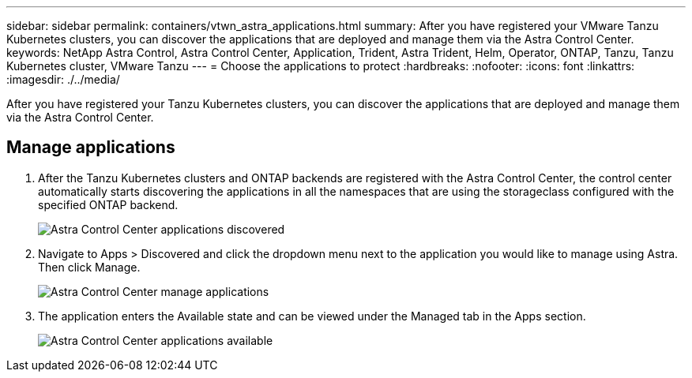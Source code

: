 ---
sidebar: sidebar
permalink: containers/vtwn_astra_applications.html
summary: After you have registered your VMware Tanzu Kubernetes clusters, you can discover the applications that are deployed and manage them via the Astra Control Center.
keywords: NetApp Astra Control, Astra Control Center, Application, Trident, Astra Trident, Helm, Operator, ONTAP, Tanzu, Tanzu Kubernetes cluster, VMware Tanzu
---
= Choose the applications to protect
:hardbreaks:
:nofooter:
:icons: font
:linkattrs:
:imagesdir: ./../media/

After you have registered your Tanzu Kubernetes clusters, you can discover the applications that are deployed and manage them via the Astra Control Center.

== Manage applications

.	After the Tanzu Kubernetes clusters and ONTAP backends are registered with the Astra Control Center, the control center automatically starts discovering the applications in all the namespaces that are using the storageclass configured with the specified ONTAP backend.
+
image::vtwn_image15.jpg[Astra Control Center applications discovered]

.	Navigate to Apps > Discovered and click the dropdown menu next to the application you would like to manage using Astra. Then click Manage.
+
image::vtwn_image16.jpg[Astra Control Center manage applications]

. The application enters the Available state and can be viewed under the Managed tab in the Apps section.
+
image::vtwn_image17.jpg[Astra Control Center applications available]
